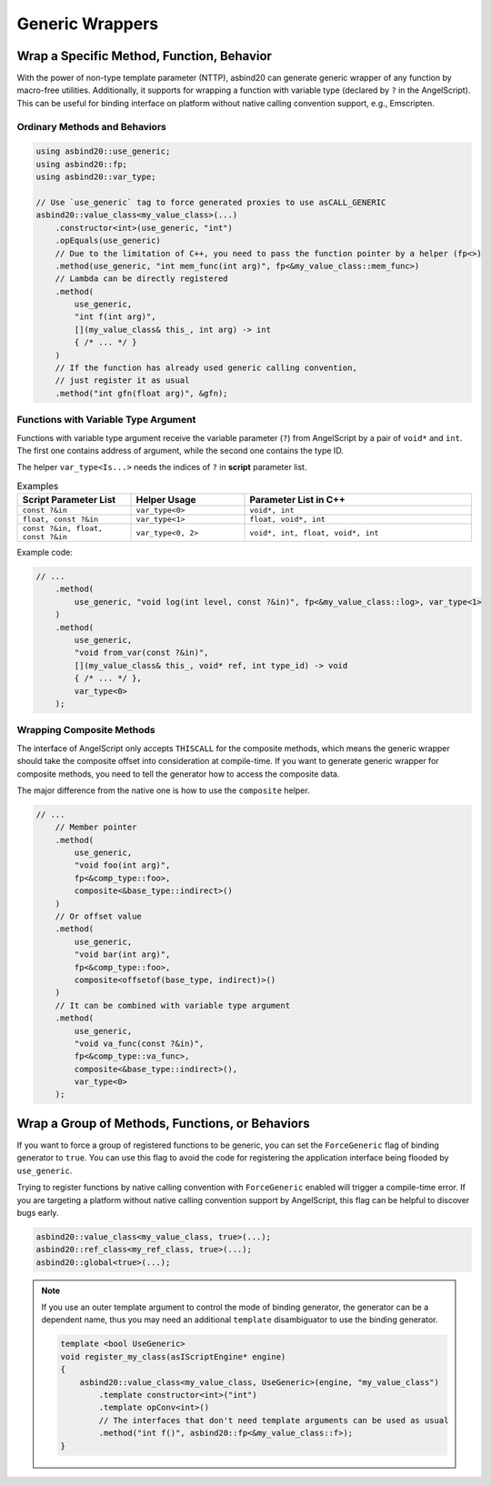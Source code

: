 Generic Wrappers
================

.. doxygenfunction:: asbind20::has_max_portability

Wrap a Specific Method, Function, Behavior
------------------------------------------

With the power of non-type template parameter (NTTP),
asbind20 can generate generic wrapper of any function by macro-free utilities.
Additionally, it supports for wrapping a function with variable type (declared by ``?`` in the AngelScript).
This can be useful for binding interface on platform without native calling convention support, e.g., Emscripten.

Ordinary Methods and Behaviors
~~~~~~~~~~~~~~~~~~~~~~~~~~~~~~

.. code-block:: c++

    using asbind20::use_generic;
    using asbind20::fp;
    using asbind20::var_type;

    // Use `use_generic` tag to force generated proxies to use asCALL_GENERIC
    asbind20::value_class<my_value_class>(...)
        .constructor<int>(use_generic, "int")
        .opEquals(use_generic)
        // Due to the limitation of C++, you need to pass the function pointer by a helper (fp<>)
        .method(use_generic, "int mem_func(int arg)", fp<&my_value_class::mem_func>)
        // Lambda can be directly registered
        .method(
            use_generic,
            "int f(int arg)",
            [](my_value_class& this_, int arg) -> int
            { /* ... */ }
        )
        // If the function has already used generic calling convention,
        // just register it as usual
        .method("int gfn(float arg)", &gfn);

Functions with Variable Type Argument
~~~~~~~~~~~~~~~~~~~~~~~~~~~~~~~~~~~~~

Functions with variable type argument receive the variable parameter (``?``) from AngelScript by a pair of ``void*`` and ``int``.
The first one contains address of argument, while the second one contains the type ID.

The helper ``var_type<Is...>`` needs the indices of ``?`` in **script** parameter list.

.. list-table:: Examples
   :widths: 25 25 50
   :header-rows: 1

   * - Script Parameter List
     - Helper Usage
     - Parameter List in C++

   * - ``const ?&in``
     - ``var_type<0>``
     - ``void*, int``

   * - ``float, const ?&in``
     - ``var_type<1>``
     - ``float, void*, int``

   * - ``const ?&in, float, const ?&in``
     - ``var_type<0, 2>``
     - ``void*, int, float, void*, int``

Example code:

.. code-block:: c++

    // ...
        .method(
            use_generic, "void log(int level, const ?&in)", fp<&my_value_class::log>, var_type<1>
        )
        .method(
            use_generic,
            "void from_var(const ?&in)",
            [](my_value_class& this_, void* ref, int type_id) -> void
            { /* ... */ },
            var_type<0>
        );

.. _generic-composite:

Wrapping Composite Methods
~~~~~~~~~~~~~~~~~~~~~~~~~~

The interface of AngelScript only accepts ``THISCALL`` for the composite methods,
which means the generic wrapper should take the composite offset into consideration at compile-time.
If you want to generate generic wrapper for composite methods,
you need to tell the generator how to access the composite data.

The major difference from the native one is how to use the ``composite`` helper.

.. code-block:: c++

    // ...
        // Member pointer
        .method(
            use_generic,
            "void foo(int arg)",
            fp<&comp_type::foo>,
            composite<&base_type::indirect>()
        )
        // Or offset value
        .method(
            use_generic,
            "void bar(int arg)",
            fp<&comp_type::foo>,
            composite<offsetof(base_type, indirect)>()
        )
        // It can be combined with variable type argument
        .method(
            use_generic,
            "void va_func(const ?&in)",
            fp<&comp_type::va_func>,
            composite<&base_type::indirect>(),
            var_type<0>
        );

.. _group-force-generic:

Wrap a Group of Methods, Functions, or Behaviors
------------------------------------------------

If you want to force a group of registered functions to be generic, you can set the ``ForceGeneric`` flag of binding generator to ``true``.
You can use this flag to avoid the code for registering the application interface being flooded by ``use_generic``.

Trying to register functions by native calling convention with ``ForceGeneric`` enabled will trigger a compile-time error.
If you are targeting a platform without native calling convention support by AngelScript, this flag can be helpful to discover bugs early.

.. code-block:: c++

    asbind20::value_class<my_value_class, true>(...);
    asbind20::ref_class<my_ref_class, true>(...);
    asbind20::global<true>(...);

.. note::

    If you use an outer template argument to control the mode of binding generator,
    the generator can be a dependent name, thus you may need an additional ``template`` disambiguator to use the binding generator.

    .. code-block:: c++

        template <bool UseGeneric>
        void register_my_class(asIScriptEngine* engine)
        {
            asbind20::value_class<my_value_class, UseGeneric>(engine, "my_value_class")
                .template constructor<int>("int")
                .template opConv<int>()
                // The interfaces that don't need template arguments can be used as usual
                .method("int f()", asbind20::fp<&my_value_class::f>);
        }
